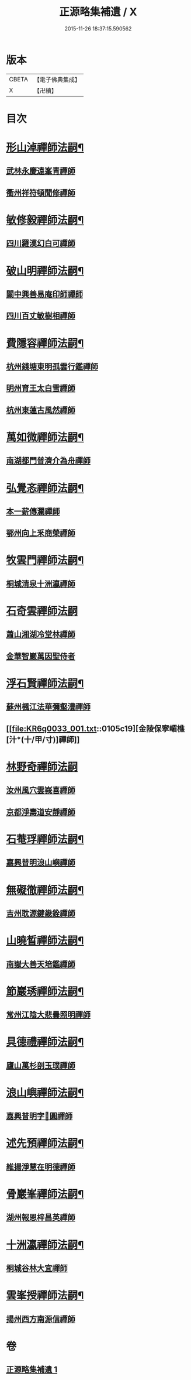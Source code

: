 #+TITLE: 正源略集補遺 / X
#+DATE: 2015-11-26 18:37:15.590562
* 版本
 |     CBETA|【電子佛典集成】|
 |         X|【卍續】    |

* 目次
* [[file:KR6q0033_001.txt::001-0104b6][形山淖禪師法嗣¶]]
** [[file:KR6q0033_001.txt::001-0104b6][武林永慶遠峯青禪師]]
** [[file:KR6q0033_001.txt::001-0104b9][衢州祥符頓聞修禪師]]
* [[file:KR6q0033_001.txt::001-0104b15][敏修毅禪師法嗣¶]]
** [[file:KR6q0033_001.txt::001-0104b15][四川羅漢幻白可禪師]]
* [[file:KR6q0033_001.txt::0104c5][破山明禪師法嗣¶]]
** [[file:KR6q0033_001.txt::0104c5][關中興善易庵印師禪師]]
** [[file:KR6q0033_001.txt::0104c10][四川百丈敏樹相禪師]]
* [[file:KR6q0033_001.txt::0104c14][費隱容禪師法嗣¶]]
** [[file:KR6q0033_001.txt::0104c14][杭州錢塘東明孤雲行鑑禪師]]
** [[file:KR6q0033_001.txt::0104c22][明州育王太白雪禪師]]
** [[file:KR6q0033_001.txt::0105a2][杭州東蓮古風然禪師]]
* [[file:KR6q0033_001.txt::0105a20][萬如微禪師法嗣¶]]
** [[file:KR6q0033_001.txt::0105a20][南湖都門普濟介為舟禪師]]
* [[file:KR6q0033_001.txt::0105b2][弘覺忞禪師法嗣¶]]
** [[file:KR6q0033_001.txt::0105b2][本一薪傳瀾禪師]]
** [[file:KR6q0033_001.txt::0105b4][鄂州向上釆商榮禪師]]
* [[file:KR6q0033_001.txt::0105b10][牧雲門禪師法嗣¶]]
** [[file:KR6q0033_001.txt::0105b10][桐城清泉十洲瀛禪師]]
* [[file:KR6q0033_001.txt::0105b24][石奇雲禪師法嗣]]
** [[file:KR6q0033_001.txt::0105c1][蕭山湘湖冷堂林禪師]]
** [[file:KR6q0033_001.txt::0105c7][金華智巖萬因聖侍者]]
* [[file:KR6q0033_001.txt::0105c14][浮石賢禪師法嗣¶]]
** [[file:KR6q0033_001.txt::0105c14][蘇州楓江法華彌壑澧禪師]]
** [[file:KR6q0033_001.txt::0105c19][金陵保寧嵋樵[汁*(十/甲/寸)]禪師]]
* [[file:KR6q0033_001.txt::0105c24][林野奇禪師法嗣]]
** [[file:KR6q0033_001.txt::0106a1][汝州風穴雲峩喜禪師]]
** [[file:KR6q0033_001.txt::0106a10][京都淨壽道安靜禪師]]
* [[file:KR6q0033_001.txt::0106a17][石菴琈禪師法嗣¶]]
** [[file:KR6q0033_001.txt::0106a17][嘉興普明浪山嶼禪師]]
* [[file:KR6q0033_001.txt::0106a23][無礙徹禪師法嗣¶]]
** [[file:KR6q0033_001.txt::0106a23][吉州耽源鍵畿銓禪師]]
* [[file:KR6q0033_001.txt::0106b4][山曉晳禪師法嗣¶]]
** [[file:KR6q0033_001.txt::0106b4][南嶽大善天培鑑禪師]]
* [[file:KR6q0033_001.txt::0106b11][節巖琇禪師法嗣¶]]
** [[file:KR6q0033_001.txt::0106b11][常州江陰大悲曇照明禪師]]
* [[file:KR6q0033_001.txt::0106b21][具德禮禪師法嗣¶]]
** [[file:KR6q0033_001.txt::0106b21][廬山萬杉剖玉璞禪師]]
* [[file:KR6q0033_001.txt::0106c7][浪山嶼禪師法嗣¶]]
** [[file:KR6q0033_001.txt::0106c7][嘉興普明字𠁼圓禪師]]
* [[file:KR6q0033_001.txt::0106c21][述先預禪師法嗣¶]]
** [[file:KR6q0033_001.txt::0106c21][維揚淨慧在明德禪師]]
* [[file:KR6q0033_001.txt::0107a4][骨巖峯禪師法嗣¶]]
** [[file:KR6q0033_001.txt::0107a4][湖州報恩梓昌英禪師]]
* [[file:KR6q0033_001.txt::0107a9][十洲瀛禪師法嗣¶]]
** [[file:KR6q0033_001.txt::0107a9][桐城谷林大宜禪師]]
* [[file:KR6q0033_001.txt::0107a13][雲峯授禪師法嗣¶]]
** [[file:KR6q0033_001.txt::0107a13][揚州西方南源信禪師]]
* 卷
** [[file:KR6q0033_001.txt][正源略集補遺 1]]
